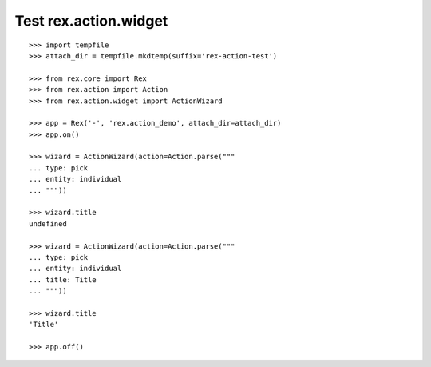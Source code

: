 Test rex.action.widget
======================

::

  >>> import tempfile
  >>> attach_dir = tempfile.mkdtemp(suffix='rex-action-test')

  >>> from rex.core import Rex
  >>> from rex.action import Action
  >>> from rex.action.widget import ActionWizard

  >>> app = Rex('-', 'rex.action_demo', attach_dir=attach_dir)
  >>> app.on()

  >>> wizard = ActionWizard(action=Action.parse("""
  ... type: pick
  ... entity: individual
  ... """))

  >>> wizard.title
  undefined

  >>> wizard = ActionWizard(action=Action.parse("""
  ... type: pick
  ... entity: individual
  ... title: Title
  ... """))

  >>> wizard.title
  'Title'

  >>> app.off()
